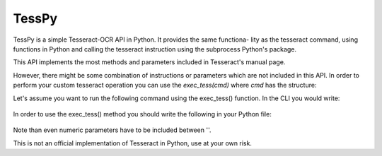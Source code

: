 =============
TessPy
=============

TessPy is a simple Tesseract-OCR API in Python. It provides the same functiona-
lity as the tesseract command, using functions in Python and calling the 
tesseract instruction using the subprocess Python's package.

This API implements the most methods and parameters included in Tesseract's
manual page.

However, there might be some combination of instructions or parameters which
are not included in this API. In order to perform your custom tesseract
operation you can use the *exec_tess(cmd)* where *cmd* has the structure:

Let's assume you want to run the following command using the exec_tess()
function. In the CLI you would write:

    .. code:: python
        tesseract input_image output_file -psm 0

In order to use the exec_tess() method you should write the following in
your Python file:

    .. code:: python
        import tesseract_api as ta
        cmd = ['tesseract', 'input_image', 'output_file', '-psm', '0']
        exec_tess(cmd)```

Note than even numeric parameters have to be included between ''.

This is not an official implementation of Tesseract in Python, use at your own
risk.


